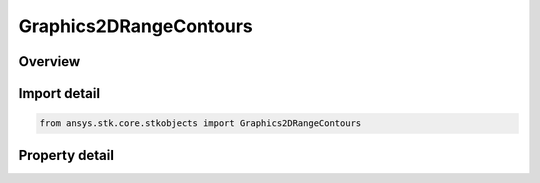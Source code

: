 Graphics2DRangeContours
=======================

.. py:class:: ansys.stk.core.stkobjects.Graphics2DRangeContours

   Class defining 2D Graphics range contours: circles comprised of points at a given distance from an object and at the same altitude as that object.

.. py:currentmodule:: Graphics2DRangeContours

Overview
--------

.. tab-set::

    .. tab-item:: Properties
        
        .. list-table::
            :header-rows: 0
            :widths: auto

            * - :py:attr:`~ansys.stk.core.stkobjects.Graphics2DRangeContours.show_graphics`
              - Display range contours representing the various regions of the surface that can see an object at the specified level.
            * - :py:attr:`~ansys.stk.core.stkobjects.Graphics2DRangeContours.show_filled_contours`
              - Display the range contours as a filled polygon on the surface of the central body.
            * - :py:attr:`~ansys.stk.core.stkobjects.Graphics2DRangeContours.fill_style`
              - Gets or sets the style in which the range contours polygon is filled. A member of the AgEFillStyle enumeration.
            * - :py:attr:`~ansys.stk.core.stkobjects.Graphics2DRangeContours.level_attributes`
              - The collection of level attributes defining the way in which the range contours are displayed.
            * - :py:attr:`~ansys.stk.core.stkobjects.Graphics2DRangeContours.number_of_decimal_digits`
              - Number of decimal digits.
            * - :py:attr:`~ansys.stk.core.stkobjects.Graphics2DRangeContours.label_units`
              - Gets or sets the display units on the 2d map.
            * - :py:attr:`~ansys.stk.core.stkobjects.Graphics2DRangeContours.available_label_units`
              - Get the available units for the LabelUnit.
            * - :py:attr:`~ansys.stk.core.stkobjects.Graphics2DRangeContours.fill_translucency`
              - Specify the fill translucency percentage of the polygon on the surface of the central body. Translucency ranges from 0 to 100 percent, where 100 percent is invisible.



Import detail
-------------

.. code-block:: python

    from ansys.stk.core.stkobjects import Graphics2DRangeContours


Property detail
---------------

.. py:property:: show_graphics
    :canonical: ansys.stk.core.stkobjects.Graphics2DRangeContours.show_graphics
    :type: bool

    Display range contours representing the various regions of the surface that can see an object at the specified level.

.. py:property:: show_filled_contours
    :canonical: ansys.stk.core.stkobjects.Graphics2DRangeContours.show_filled_contours
    :type: bool

    Display the range contours as a filled polygon on the surface of the central body.

.. py:property:: fill_style
    :canonical: ansys.stk.core.stkobjects.Graphics2DRangeContours.fill_style
    :type: FILL_STYLE

    Gets or sets the style in which the range contours polygon is filled. A member of the AgEFillStyle enumeration.

.. py:property:: level_attributes
    :canonical: ansys.stk.core.stkobjects.Graphics2DRangeContours.level_attributes
    :type: LevelAttributeCollection

    The collection of level attributes defining the way in which the range contours are displayed.

.. py:property:: number_of_decimal_digits
    :canonical: ansys.stk.core.stkobjects.Graphics2DRangeContours.number_of_decimal_digits
    :type: int

    Number of decimal digits.

.. py:property:: label_units
    :canonical: ansys.stk.core.stkobjects.Graphics2DRangeContours.label_units
    :type: str

    Gets or sets the display units on the 2d map.

.. py:property:: available_label_units
    :canonical: ansys.stk.core.stkobjects.Graphics2DRangeContours.available_label_units
    :type: list

    Get the available units for the LabelUnit.

.. py:property:: fill_translucency
    :canonical: ansys.stk.core.stkobjects.Graphics2DRangeContours.fill_translucency
    :type: float

    Specify the fill translucency percentage of the polygon on the surface of the central body. Translucency ranges from 0 to 100 percent, where 100 percent is invisible.


